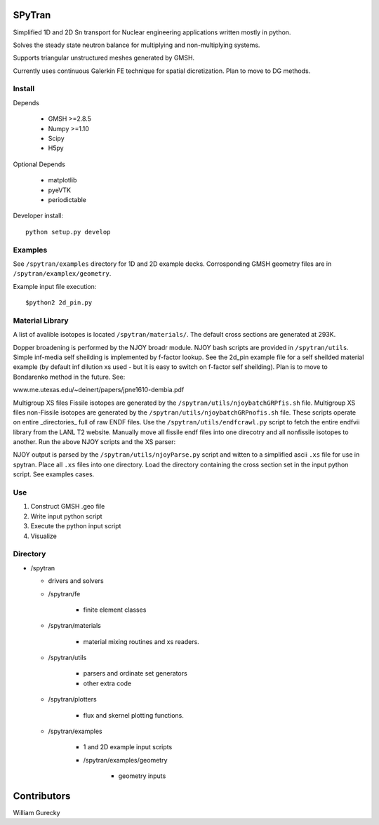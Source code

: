 SPyTran
=======

Simplified 1D and 2D Sn transport for Nuclear engineering applications written mostly in python.

Solves the steady state neutron balance for multiplying and non-multiplying
systems.

Supports triangular unstructured meshes generated by GMSH.

Currently uses continuous Galerkin FE technique for spatial dicretization.
Plan to move to DG methods.

Install
+++++++

Depends

    - GMSH >=2.8.5
    - Numpy >=1.10
    - Scipy
    - H5py

Optional Depends

    - matplotlib
    - pyeVTK
    - periodictable

Developer install::

    python setup.py develop


Examples
++++++++

See ``/spytran/examples`` directory for 1D and 2D example decks.
Corrosponding GMSH geometry files are in ``/spytran/examplex/geometry``.

Example input file execution::

    $python2 2d_pin.py


Material Library
++++++++++++++++

A list of avalible isotopes is located ``/spytran/materials/``.  The default cross sections
are generated at 293K.

Dopper broadening is performed by the NJOY broadr module.  NJOY bash scripts are provided in ``/spytran/utils``.
Simple inf-media self sheilding is implemented by f-factor lookup.  See the
2d_pin example file for a self sheilded material example (by default inf
dilution xs used - but it is easy to switch on f-factor self sheilding).  Plan is
to move to Bondarenko method in  the future.  See:

www.me.utexas.edu/~deinert/papers/jpne1610-dembia.pdf

Multigroup XS files Fissile isotopes are generated by the
``/spytran/utils/njoybatchGRPfis.sh`` file.
Multigroup XS files non-Fissile isotopes are generated by the
``/spytran/utils/njoybatchGRPnofis.sh`` file.
These scripts operate on entire _directories_ full of raw ENDF files.  
Use the ``/spytran/utils/endfcrawl.py`` script to fetch the entire endfvii library from
the LANL T2 website.  Manually move all fissile endf files into one direcotry and
all nonfissile isotopes to another.  Run the above NJOY scripts and the XS
parser:

NJOY output is parsed by the ``/spytran/utils/njoyParse.py`` script and
witten to a simplified ascii ``.xs`` file for use in spytran.  Place all ``.xs``
files into one directory.  Load the directory containing the
cross section set in the input python script.  See examples cases.


Use
+++

1. Construct GMSH .geo file
2. Write input python script
3. Execute the python input script
4. Visualize


Directory
+++++++++

* /spytran

  - drivers and solvers

  * /spytran/fe
        
        - finite element classes

  * /spytran/materials

        - material mixing routines and xs readers.

  * /spytran/utils

        - parsers and ordinate set generators
        - other extra code

  * /spytran/plotters

        - flux and skernel plotting functions.

  * /spytran/examples

        - 1 and 2D example input scripts

        - /spytran/examples/geometry

            * geometry inputs
  

Contributors
============

William Gurecky
